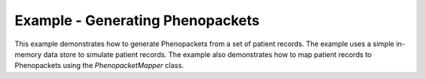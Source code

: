 Example - Generating Phenopackets 
=====================================

This example demonstrates how to generate Phenopackets from a set of patient records. 
The example uses a simple in-memory data store to simulate patient records. 
The example also demonstrates how to map patient records to Phenopackets using the `PhenopacketMapper` class.
